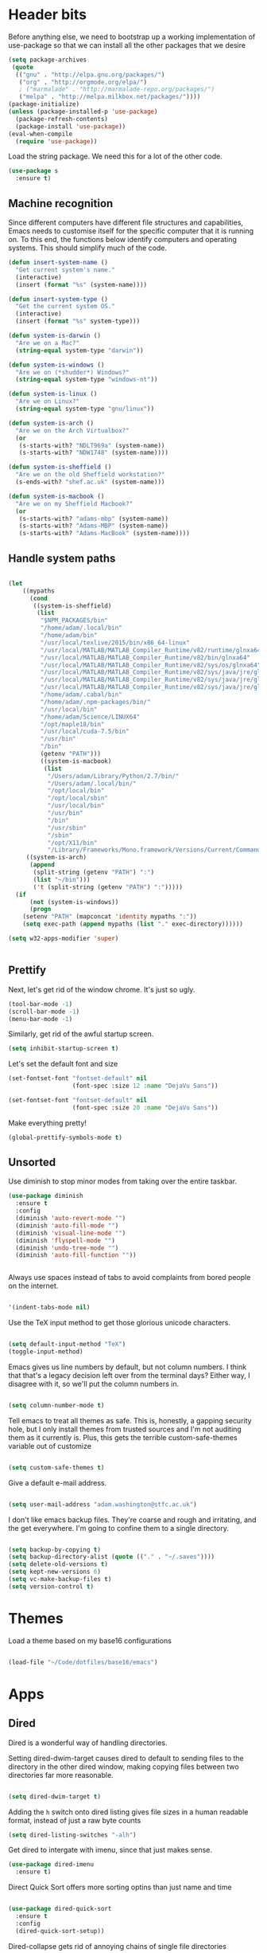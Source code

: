 * Header bits

Before anything else, we need to bootstrap up a working implementation
of use-package so that we can install all the other packages that we
desire

#+BEGIN_SRC emacs-lisp :tangle yes
(setq package-archives
 (quote
  (("gnu" . "http://elpa.gnu.org/packages/")
   ("org" . "http://orgmode.org/elpa/")
   ; ("marmalade" . "http://marmalade-repo.org/packages/")
   ("melpa" . "http://melpa.milkbox.net/packages/"))))
(package-initialize)
(unless (package-installed-p 'use-package)
  (package-refresh-contents)
  (package-install 'use-package))
(eval-when-compile
  (require 'use-package))

#+END_SRC

Load the string package.  We need this for a lot of the other code.

#+BEGIN_SRC emacs-lisp :tangle yes
(use-package s
  :ensure t)

#+END_SRC
** Machine recognition

Since different computers have different file structures and
capabilities, Emacs needs to customise itself for the specific
computer that it is running on.  To this end, the functions below
identify computers and operating systems.  This should simplify much
of the code.

#+BEGIN_SRC emacs-lisp :tangle yes
(defun insert-system-name ()
  "Get current system's name."
  (interactive)
  (insert (format "%s" (system-name))))

(defun insert-system-type ()
  "Get the current system OS."
  (interactive)
  (insert (format "%s" system-type)))

(defun system-is-darwin ()
  "Are we on a Mac?"
  (string-equal system-type "darwin"))

(defun system-is-windows ()
  "Are we on (*shudder*) Windows?"
  (string-equal system-type "windows-nt"))

(defun system-is-linux ()
  "Are we on Linux?"
  (string-equal system-type "gnu/linux"))

(defun system-is-arch ()
  "Are we on the Arch Virtualbox?"
  (or
   (s-starts-with? "NDLT969a" (system-name))
   (s-starts-with? "NDW1748" (system-name))))

(defun system-is-sheffield ()
  "Are we on the old Sheffield workstation?"
  (s-ends-with? "shef.ac.uk" (system-name)))

(defun system-is-macbook ()
  "Are we on my Sheffield Macbook?"
  (or
   (s-starts-with? "adams-mbp" (system-name))
   (s-starts-with? "Adams-MBP" (system-name))
   (s-starts-with? "Adams-MacBook" (system-name))))
#+END_SRC

** Handle system paths

#+BEGIN_SRC emacs-lisp :tangle yes

(let
    ((mypaths
      (cond
       ((system-is-sheffield)
        (list
         "$NPM_PACKAGES/bin"
         "/home/adam/.local/bin"
         "/home/adam/bin"
         "/usr/local/texlive/2015/bin/x86_64-linux"
         "/usr/local/MATLAB/MATLAB_Compiler_Runtime/v82/runtime/glnxa64"
         "/usr/local/MATLAB/MATLAB_Compiler_Runtime/v82/bin/glnxa64"
         "/usr/local/MATLAB/MATLAB_Compiler_Runtime/v82/sys/os/glnxa64"
         "/usr/local/MATLAB/MATLAB_Compiler_Runtime/v82/sys/java/jre/glnxa64/jre/lib/amd64/native_threads"
         "/usr/local/MATLAB/MATLAB_Compiler_Runtime/v82/sys/java/jre/glnxa64/jre/lib/amd64/server"
         "/usr/local/MATLAB/MATLAB_Compiler_Runtime/v82/sys/java/jre/glnxa64/jre/lib/amd64"
         "/home/adam/.cabal/bin"
         "/home/adam/.npm-packages/bin/"
         "/usr/local/bin"
         "/home/adam/Science/LINUX64"
         "/opt/maple18/bin"
         "/usr/local/cuda-7.5/bin"
         "/usr/bin"
         "/bin"
         (getenv "PATH")))
         ((system-is-macbook)
          (list
           "/Users/adam/Library/Python/2.7/bin/"
           "/Users/adam/.local/bin/"
           "/opt/local/bin"
           "/opt/local/sbin"
           "/usr/local/bin"
           "/usr/bin"
           "/bin"
           "/usr/sbin"
           "/sbin"
           "/opt/X11/bin"
           "/Library/Frameworks/Mono.framework/Versions/Current/Commands"))
	 ((system-is-arch)
	  (append
	   (split-string (getenv "PATH") ":")
	   (list "~/bin")))
       ('t (split-string (getenv "PATH") ":")))))
  (if
      (not (system-is-windows))
      (progn
	(setenv "PATH" (mapconcat 'identity mypaths ":"))
	(setq exec-path (append mypaths (list "." exec-directory))))))

(setq w32-apps-modifier 'super)


#+END_SRC

** Prettify

Next, let's get rid of the window chrome.  It's just so ugly.

#+BEGIN_SRC emacs-lisp :tangle yes
(tool-bar-mode -1)
(scroll-bar-mode -1)
(menu-bar-mode -1)

#+END_SRC

Similarly, get rid of the awful startup screen.

#+BEGIN_SRC emacs-lisp :tangle yes
(setq inhibit-startup-screen t)

#+END_SRC

Let's set the default font and size

#+BEGIN_SRC emacs-lisp :tangle yes
(set-fontset-font "fontset-default" nil
                  (font-spec :size 12 :name "DejaVu Sans"))

(set-fontset-font "fontset-default" nil
                  (font-spec :size 20 :name "DejaVu Sans"))

#+END_SRC

Make everything pretty!

#+BEGIN_SRC emacs-lisp :tangle yes
(global-prettify-symbols-mode t)

#+END_SRC

** Unsorted

Use diminish to stop minor modes from taking over the entire taskbar.

#+BEGIN_SRC emacs-lisp :tangle yes
(use-package diminish
  :ensure t
  :config
  (diminish 'auto-revert-mode "")
  (diminish 'auto-fill-mode "")
  (diminish 'visual-line-mode "")
  (diminish 'flyspell-mode "")
  (diminish 'undo-tree-mode "")
  (diminish 'auto-fill-function ""))


#+END_SRC

Always use spaces instead of tabs to avoid complaints from bored
people on the internet.

#+BEGIN_SRC emacs-lisp :tangle yes

 '(indent-tabs-mode nil)

#+END_SRC

Use the TeX input method to get those glorious unicode characters.

#+BEGIN_SRC emacs-lisp :tangle yes

(setq default-input-method "TeX")
(toggle-input-method)

#+END_SRC

Emacs gives us line numbers by default, but not column numbers.  I
think that that's a legacy decision left over from the terminal days?
Either way, I disagree with it, so we'll put the column numbers in.

#+BEGIN_SRC emacs-lisp :tangle yes

(setq column-number-mode t)

#+END_SRC

Tell emacs to treat all themes as safe.  This is, honestly, a gapping
security hole, but I only install themes from trusted sources and I'm
not auditing them as it currently is.  Plus, this gets the terrible
custom-safe-themes variable out of customize

#+BEGIN_SRC emacs-lisp :tangle yes

(setq custom-safe-themes t)

#+END_SRC

Give a default e-mail address.

#+BEGIN_SRC emacs-lisp :tangle yes

(setq user-mail-address "adam.washington@stfc.ac.uk")

#+END_SRC

I don't like emacs backup files.  They're coarse and rough and
irritating, and the get everywhere.  I'm going to confine them to a
single directory.

#+BEGIN_SRC emacs-lisp :tangle yes

(setq backup-by-copying t)
(setq backup-directory-alist (quote (("." . "~/.saves"))))
(setq delete-old-versions t)
(setq kept-new-versions 6)
(setq vc-make-backup-files t)
(setq version-control t)

#+END_SRC


* Themes

   Load a theme based on my base16 configurations

#+BEGIN_SRC emacs-lisp :tangle yes

(load-file "~/Code/dotfiles/base16/emacs")

#+END_SRC
* Apps
** Dired

Dired is a wonderful way of handling directories.

Setting dired-dwim-target causes dired to default to sending files to
the directory in the other dired window, making copying files between
two directories far more reasonable.
#+BEGIN_SRC emacs-lisp :tangle yes

(setq dired-dwim-target t)

#+END_SRC

Adding the =h= switch onto dired listing gives file sizes in a human
readable format, instead of just a raw byte counts

#+BEGIN_SRC emacs-lisp :tangle yes
(setq dired-listing-switches "-alh")

#+END_SRC

Get dired to intergate with imenu, since that just makes sense.

#+BEGIN_SRC emacs-lisp :tangle yes
(use-package dired-imenu
  :ensure t)

#+END_SRC

Direct Quick Sort offers more sorting optins than just name and time

#+BEGIN_SRC emacs-lisp :tangle yes

(use-package dired-quick-sort
  :ensure t
  :config
  (dired-quick-sort-setup))
#+END_SRC

Dired-collapse gets rid of annoying chains of single file directories

#+BEGIN_SRC emacs-lisp :tangle yes

(use-package dired-collapse
  :ensure t)

#+END_SRC


Dired imenu makes dired navigation so much more consistent with the
rest of evil.

#+BEGIN_SRC emacs-lisp :tangle yes
(use-package dired-imenu
:ensure t)

#+END_SRC

** Images

Load images as images, instead of as bye arrays

#+BEGIN_SRC emacs-lisp :tangle yes

(setq auto-image-file-mode t)

#+END_SRC

Always revert images files without asking.

#+BEGIN_SRC emacs-lisp :tangle yes

(setq revert-without-query '(".png"))

#+END_SRC
** magit

 #+BEGIN_SRC emacs-lisp :tangle yes
(use-package magit
  :ensure t
  :init
  (if
      (system-is-macbook)
      (setq magit-git-executable "/usr/bin/git"))
  :config
  (setq diff-switches "-u")
  (setq magit-commit-arguments (quote ("--gpg-sign=0D2B93AB0C87BAF1")))
  (setq magit-bury-buffer-function 'magit-mode-quit-window))
 #+END_SRC
** magithub

   This package let's me interface with github through magit.
   Anything to stay out of the browser.

#+BEGIN_SRC emacs-lisp :tangle no
(use-package magithub
  :ensure t
  :after magit
  :config (magithub-feature-autoinject t))
#+END_SRC

** ledger-mode

 #+BEGIN_SRC emacs-lisp :tangle yes
(use-package ledger-mode
  :ensure t)
 #+END_SRC


** pass

 #+BEGIN_SRC emacs-lisp :tangle yes
(use-package pass
  :ensure t)
 #+END_SRC


* Code


** Universal

Which-function mode helps me when I'm stuck in some giant routine and
lose track of where I am in the program.  There's the function, right
there on the modeline.

#+BEGIN_SRC emacs-lisp :tangle yes
(which-function-mode 't)
(set-face-foreground 'which-func (face-foreground font-lock-variable-name-face))

#+END_SRC
** C♯

Set the C♯ compiler for linux

#+BEGIN_SRC emacs-lisp :tangle yes

(setq csharp-make-tool "mcs")

#+END_SRC
** emacs-lisp

Let's try and make elisp symbols pretty!

#+BEGIN_SRC emacs-lisp :tangle yes
(add-hook 'emacs-lisp-mode-hook
          (lambda ()
            (push '("<=" . ?≤) prettify-symbols-alist)
            (push '("**2" . ?²) prettify-symbols-alist)))


#+END_SRC
** haskell-mode

 #+BEGIN_SRC emacs-lisp :tangle yes
(use-package haskell-mode
  :ensure t
  :config
  (setq haskell-tags-on-save t)

  ;; (autoload 'ghc-init "ghc" nil t)
  ;; (autoload 'ghc-debug "ghc" nil t)
  ;; (add-hook 'haskell-mode-hook (lambda () (ghc-init)))
  (add-hook 'haskell-mode-hook 'flycheck-mode)
  ;; (add-hook 'haskell-mode-hook 'interactive-haskell-mode)
  (add-hook
   'haskell-mode-hook
   (lambda ()
     (push '("\\" . ?λ) prettify-symbols-alist)
     (push '(">>=" . ?↣) prettify-symbols-alist)
     (push '("->" . ?→) prettify-symbols-alist)
     (push '("<-" . ?←) prettify-symbols-alist)
     (push '("=>" . ?⇒) prettify-symbols-alist)
     (push '("not" . ?¬) prettify-symbols-alist)
     (push '("==" . ?≟) prettify-symbols-alist)
     (push '("/=" . ?≠) prettify-symbols-alist)
     (push '("<=" . ?≤) prettify-symbols-alist)
     (push '(">=" . ?≥) prettify-symbols-alist)
     (push '("=" . ?≡) prettify-symbols-alist)
     (push '("pi" . ?π) prettify-symbols-alist)
     (push '(">>" . ?≫) prettify-symbols-alist)
     (push '("<<" . ?≪) prettify-symbols-alist)
     (push '("++" . ?⧺) prettify-symbols-alist)
     (push '("*" . ?⋅) prettify-symbols-alist)
     (push '(" . " . ?∘) prettify-symbols-alist)
     (push '("<*>" . ?⊛) prettify-symbols-alist)
     (push '("<+>" . ?⊕) prettify-symbols-alist)
     (push '("::" . ?⁝) prettify-symbols-alist))))
 #+END_SRC


 I've added command line completion for cabal and stack, since I'm too
 lazy to type out my executable names on my own.

#+BEGIN_SRC emacs-lisp :tangle yes
(defconst pcmpl-cabal-commands
  '("update" "install" "help" "info" "list" "fetch" "user" "get" "init" "configure" "build"
  "clean" "run" "repl" "test" "bench" "check" "sdist" "upload" "report" "freeze" "gen"
  "haddock" "hscolour" "copy" "register" "sandbox" "exec" "repl"))

(defun pcmpl-cabal-get-execs ()
  (with-temp-buffer
    (message "Loading")
    (insert (shell-command-to-string "cat *.cabal"))
    (goto-char (point-min))
    (let ((ref-list))
      (while (re-search-forward "^executable +\\(.+\\) *$" nil t)
        (message "Insert")
        (add-to-list 'ref-list (match-string 1)))
      ref-list)))

(defun pcomplete/cabal ()
  "Completion for `cabal'"
  (pcomplete-here* pcmpl-cabal-commands)

  (cond
   ((pcomplete-match (regexp-opt '("run")) 1)
    (pcomplete-here* (pcmpl-cabal-get-execs)))))

(defconst pcmpl-stack-commands
  '( "build" "install" "uninstall" "test" "bench" "haddock" "new" "templates" "init" "solver"
  "setup" "path" "unpack" "update" "upgrade" "upload" "sdist" "dot" "exec" "ghc" "ghci"
  "repl" "runghc" "runhaskell" "eval" "clean" "list" "query" "ide" "docker" "config" "image" "hpc")
  "List of Stack Commands")

(defun pcomplete/stack ()
  "Completion for `stack'"
  (pcomplete-here* pcmpl-stack-commands)

  (cond
   ((pcomplete-match (regexp-opt '("exec")) 1)
    (pcomplete-here* (pcmpl-cabal-get-execs)))))


#+END_SRC
*** intero

  #+BEGIN_SRC emacs-lisp :tangle yes
(use-package intero
  :ensure t
  ;:config
  ;(add-hook 'haskell-mode-hook 'intero-mode))
  )
  #+END_SRC

** flymake-jshint

 #+BEGIN_SRC emacs-lisp :tangle no
(use-package flymake-jshint
  :ensure t
  :config
  (flymake-jshint-load))
 #+END_SRC



** Python

Let's make our python prettier, too!

#+BEGIN_SRC emacs-lisp :tangle yes
(add-hook 'python-mode-hook
          (lambda ()
            (push '("<=" . ?≤) prettify-symbols-alist)
            (push '(">=" . ?≥) prettify-symbols-alist)
            (push '("!=" . ?≠) prettify-symbols-alist)
            (push '("np.pi" . ?π) prettify-symbols-alist)
            (push '("np.sum" . ?Σ) prettify-symbols-alist)
            (push '("np.sqrt" . ?√) prettify-symbols-alist)
            (push '("sqrt" . ?√) prettify-symbols-alist)
            (push '("sum" . ?Σ) prettify-symbols-alist)
            (push '("alpha" . ?α) prettify-symbols-alist)
            (push '("sigma" . ?σ) prettify-symbols-alist)
            (push '("lambda" . ?λ) prettify-symbols-alist)
            (push '("**2" . ?²) prettify-symbols-alist)))
#+END_SRC

Add support to python mode for finding errors

Add mypy for doing type checking

#+BEGIN_SRC emacs-lisp :tangle yes
(use-package flycheck-mypy
  :ensure t)

#+END_SRC

** rainbow-delimiters

#+BEGIN_SRC emacs-lisp :tangle yes
(use-package rainbow-delimiters
             :ensure t
             :config
             (add-hook 'prog-mode-hook 'rainbow-delimiters-mode))
 #+END_SRC
** Systemd

I need to be able to edit systemd service files.

#+BEGIN_SRC emacs-lisp :tangle yes
(use-package systemd
  :ensure t)

#+END_SRC




** nix

Add nix-mode for editting nix files

#+BEGIN_SRC emacs-lisp :tangle yes

(use-package nix-mode
  :ensure t)

#+END_SRC
* Communication Tools

  We need spell checking in generic Mail mode.

#+BEGIN_SRC emacs-lisp :tangle yes
(add-hook 'mail-mode-hook 'flyspell-mode)

#+END_SRC

Also, there are some generic message mode settings that I need to
review again so that I can remember exactly how they work.  FIXME

#+BEGIN_SRC emacs-lisp :tangle yes


(setq message-send-mail-function 'message-send-mail-with-sendmail)
(setq message-sendmail-envelope-from 'header)
(setq message-sendmail-extra-arguments '("--read-envelope-from"))
(setq message-sendmail-f-is-evil t)

#+END_SRC

** eww 

 We will use =eww= as our default browser, with the option to escape
 to firefox if things get bad.

#+BEGIN_SRC emacs-lisp :tangle yes
(setq browse-url-browser-function 'eww-browse-url)
#+END_SRC

I customise the eww bindings to make them more [[evil][VimFx]]

** jabber

 #+BEGIN_SRC emacs-lisp :tangle yes
(use-package jabber
  :ensure t
  :defer t
  :config
  (progn
   (let
    ((passwd (funcall (plist-get (car (auth-source-search :max 1 :host "talk.google.com")) :secret))))
    (setq
     jabber-account-list
     `(("rprospero@gmail.com"
        (:port . 5223)
        (:password . ,passwd)
        (:network-server . "talk.google.com")
        (:connection-type . ssl)))))
   (defun x-urgency-hint (frame arg &optional source)
     (let* ((wm-hints (append (x-window-property
                               "WM_HINTS" frame "WM_HINTS" source nil t) nil))
            (flags (car wm-hints)))
       (setcar wm-hints
               (if arg
                   (logior flags #x100)
                 (logand flags (lognot #x100))))
       (x-change-window-property "WM_HINTS" wm-hints frame "WM_HINTS" 32 t)))
   (defun jabber-notify-taffy ()
     (if (equal "0" jabber-activity-count-string) t
       (progn
         ;; (notifications-notify
         ;;  :title jabber-activity-make-string
         ;;  :body jabber-activity-count-string)
         (x-urgency-hint (selected-frame) t))))
   (setq jabber-chat-buffer-show-avatar nil)
   (setq jabber-vcard-avatars-retrieve nil)
   (add-hook 'jabber-chat-mode-hook 'flyspell-mode)
   (add-hook 'jabber-activity-update-hook 'jabber-notify-taffy)))


 #+END_SRC


** twittering-mode

 #+BEGIN_SRC emacs-lisp :tangle yes
(use-package twittering-mode
             :bind (("C-c t" . twit))
	     :ensure t
             :config
	     (add-hook 'twittering-edit-mode-hook 'company-mode)
             (setq twittering-use-master-password t)
             (setq twittering-timer-interval 30))
 #+END_SRC


** sx

 #+BEGIN_SRC emacs-lisp :tangle yes
(use-package sx
  :ensure t)
 #+END_SRC



** gnus

 #+BEGIN_SRC emacs-lisp :tangle yes
(use-package gnus
  :config
  (progn
    (setq gnus-select-method '(nntp "news.gwene.org"))
    (setq
     gnus-secondary-select-methods
     (quote
      ((nnmaildir "Professional"
                  (directory "~/Maildir/Professional"))
       (nnmaildir "Work"
                  (directory "~/Maildir/Work"))
       (nnmaildir "Personal"
                  (directory "~/Maildir/Personal")))))

    (setq
     send-mail-function
     (quote smtpmail-send-it))
    (setq
     sendmail-program
     "msmtp")
    (setq
     message-send-mail-function
     (quote message-send-mail-with-sendmail))
    (setq
     message-sendmail-envelope-from
     (quote header))
    (setq
     message-sendmail-extra-arguments
     (quote ("--read-envelope-from")))
    (setq
     message-sendmail-f-is-evil
     t)

    (defun gnus-keys ()
      (local-set-key ["S-delete"] 'gnus-summary-delete-article))

    (add-hook 'gnus-summary-mode-hook 'gnus-keys)))
 #+END_SRC


** notmuch

notmuch is a wonderful little utility for managing my mail

#+BEGIN_SRC emacs-lisp :tangle yes

(use-package notmuch
  :ensure t
  :config
  (setq notmuch-archive-tags (quote ("-inbox" "-unread")))
  (set-face-attribute 'notmuch-search-unread-face nil
	:foreground "#859900")
  (setq notmuch-fcc-dirs
   (quote
    (("rprospero@gmail.com" . "Personal/[Gmail].Sent Mail")
     ("adam.washington@stfc.ac.uk" . "Work/Sent -inbox -unread +sent"))))
  (setq notmuch-hello-thousands-separator ",")
  (setq notmuch-saved-searches
        (quote
         ((:name "inbox" :query "tag:inbox" :key "i")
          (:name "unread" :query "tag:unread" :key "u")
          (:name "flagged" :query "tag:flagged" :key "f")
          (:name "sent" :query "tag:sent" :key "t")
          (:name "drafts" :query "tag:draft" :key "d")
          (:name "all mail" :query "*" :key "a")
          (:name "Today's mail" :query "date:0d..")
          (:name "promotional" :query "to:promotional tag:inbox")
          (:name "SasView" :query "Sas from:notifications@github.com")))))

#+END_SRC
** elfeed

 #+BEGIN_SRC emacs-lisp :tangle yes
(use-package elfeed
  :bind (("C-c c" . org-capture))
  :ensure t
  :config
  (setq
   elfeed-feeds
   '(("http://www.xkcd.org/atom.xml" comic)
     ("http://phdcomics.com/gradfeed.php" comic)
     ("http://www.merriam-webster.com/wotd/feed/rss2" education)
     ("http://sachachua.com/blog/feed/" sw emacs)
     ("https://planet.haskell.org/rss20.xml" sw haskell)
     ("https://wordsmith.org/awad/rss1.xml" education)
     ("http://emacsninja.com/feed.atom" sw emacs)
     ("http://emacshorrors.com/feed.atom" sw emacs)
     ("https://blogs.msdn.microsoft.com/oldnewthing/feed" sw tech)
     ("http://endlessparentheses.com/atom.xml" sw emacs)
     ("http://pragmaticemacs.com/feed/" sw emacs)
     ("https://www.reddit.com/r/emacs/.rss" sw emacs)
     ("https://www.reddit.com/r/haskell/.rss" sw haskell)
     ("https://www.reddit.com/r/julia/.rss" sw julia)
     ("https://hnrss.org/newest?points=300" sw tech)
     ("https://yager.io/feed/" sw haskell)
     "http://us10.campaign-archive1.com/feed?u=49a6a2e17b12be2c5c4dcb232&id=ffbbbbd930")))

 #+END_SRC

 #+RESULTS:
 : t

** Slack

#+BEGIN_SRC emacs-lisp :tangle yes
(use-package slack
  :commands (slack-start)
  :init
  (setq slack-buffer-emojify t) ;; if you want to enable emoji, default nil
  (setq slack-prefer-current-team t)
  :config

  (slack-register-team
   :name "SasView"
   :client-id "165525662918.164903213860"
   :client-secret (funcall (plist-get (car (auth-source-search :max 1 :host "sasview.slack.com")) :secret))
   :token (funcall (plist-get (car (auth-source-search :max 1 :host "token.sasview.slack.com")) :secret))
   :subscribed-channels '(general random build github trac jenkins))

  (evil-define-key 'normal slack-info-mode-map
    ",u" 'slack-room-update-messages)
  (evil-define-key 'normal slack-mode-map
    ",c" 'slack-buffer-kill
    ",ra" 'slack-message-add-reaction
    ",rr" 'slack-message-remove-reaction
    ",rs" 'slack-message-show-reaction-users
    ",pl" 'slack-room-pins-list
    ",pa" 'slack-message-pins-add
    ",pr" 'slack-message-pins-remove
    ",mm" 'slack-message-write-another-buffer
    ",me" 'slack-message-edit
    ",md" 'slack-message-delete
    ",u" 'slack-room-update-messages
    ",2" 'slack-message-embed-mention
    ",3" 'slack-message-embed-channel
    "\C-n" 'slack-buffer-goto-next-message
    "\C-p" 'slack-buffer-goto-prev-message)
   (evil-define-key 'normal slack-edit-message-mode-map
    ",k" 'slack-message-cancel-edit
    ",s" 'slack-message-send-from-buffer
    ",2" 'slack-message-embed-mention
    ",3" 'slack-message-embed-channel))

#+END_SRC

** Tramp

#+BEGIN_SRC emacs-lisp :tangle yes
(setq my-tramp-ssh-completions
      '((tramp-parse-sconfig "~/.ssh/config")
	(tramp-parse-sknownhosts "~/.ssh/known_hosts")))

(mapc
 (lambda (method)
   (tramp-set-completion-function method my-tramp-ssh-completions))
 '("fcp" "rsync" "scp" "scpc" "scpx" "sftp" "ssh" "sshx"))

#+END_SRC

** EUDC

EUDC is the LDAP client for emacs.  It should allow me to query the
directory of STFC.

#+BEGIN_SRC emacs-lisp :tangle yes
(add-hook
 'eudc-mode-hook
 (lambda ()
   (progn
     (setq eudc-server-hotlist
	   (quote (("127.0.0.1:1389" . ldap))))
     (setq ldap-host-parameters-alist
	   `(("127.0.0.1:1389"
	      base "ou=people"
	      binddn "CLRC\\auv61894"
	      passwd ,(funcall (plist-get (car (auth-source-search :max 1 :host "127.0.0.1" :port 1389)) :secret))
	      auth simple))))))

#+END_SRC


** excorporate

Excorporate pulls calendar data from an exchange server.  I've then
written *way* too much code to allow this to interface with the
org-mode agenda, allowing me to insert my outlook agenda directly into org.

#+BEGIN_SRC emacs-lisp :tangle yes

(use-package excorporate
  :ensure t
  :config
  (setq excorporate-configuration "adam.washington@stfc.ac.uk"))

#+END_SRC

*** excorporate org

This is my little code to put my Exchange calendar into my
org-agenda.  It's probably horribly broken.  Additionally, it depends
on [[https://github.com/skeeto/elisp-latch][latch.el]], which isn't available as a package and had to be
installed manually.

At some point, I need to turn this into a proper package.

#+BEGIN_SRC elisp :tangle yes
(add-to-list 'load-path "/home/adam/.emacs.d/scripts")

(require 'latch)

(defun excorporate-first-meeting (&optional mark)
  (if exco--connections
      (let
	  ((meeting (car-safe (adam-get-meetings date))))
	(if meeting
	    (format
	     "%s %s"

	     (if (plist-get meeting 'all-day)
		""
	       (adam-relative-date-format
		(plist-get meeting 'start)
		(plist-get meeting 'stop)
		date))
	     (plist-get meeting 'subject))))))

(defun excorporate-second-meeting (&optional mark)
  (if exco--connections
      (let
	  ((meeting (car-safe (cdr-safe (adam-get-meetings date)))))
	(if meeting
	    (format
	     "%s %s"

	     (if (plist-get meeting 'all-day)
		""
	       (adam-relative-date-format
		(plist-get meeting 'start)
		(plist-get meeting 'stop)
		date))
	     (plist-get meeting 'subject))))))

(defun adam-relative-date-format (begin end local)
     (pcase-let
	 ((`(,month ,day ,year) local)
       	  (`(,es ,em ,eh ,eD ,eM ,eY) begin)
       	  (`(,bs ,bm ,bh ,bD ,bM ,bY) end))
       (cond
	((and (= day eD) (= month eM) (= year eY)
	      (= day bD) (= month bM) (= year bY))
	 (format "%2d:%02d--%2d:%02d" bh bm eh em))
	((and (= day eD) (= month eM) (= year eY))
	 (format "%2d:%02d" eh em))
	((and (= day bD) (= month bM) (= year bY))
	 (format "%2d:%02d" bh bm))
       	 "")))

(defun adam-parse-calendar-item (item)
  (setq result '(all-day ()))
  (dolist (key item result)
    (if (listp key)
	(cond
	 ((eq 'Subject (car key))
	  (setq result
		(plist-put result 'subject (cdr key))))
	 ((eq 'End (car key))
	  (setq result
		(plist-put result 'stop
			   (decode-time (date-to-time (cdr key))))))
	 ((eq 'IsAllDayEvent (car key))
	  (setq result
		(plist-put result 'all-day (cdr key))))
	 ((eq 'Start (car key))
	  (setq result
		(plist-put result 'start
			   (decode-time (date-to-time (cdr key))))))))))

(defun adam-get-meetings (date)
  (lexical-let
      ((promise (make-promise))
       (month (car date))
       (day (cadr date))
       (year (caddr date)))
    (exco-get-meetings-for-day
     "adam.washington@stfc.ac.uk"
     month day year
     (lambda (ident resp) (deliver promise resp)))
     (-filter
      (lambda (x)
	(pcase-let
	    ((`(,second ,minute ,hour ,date)
	      (plist-get x 'stop)))
	  (not
	   (and (eq date day) (eq hour 0) (eq minute 0)))))
      (mapcar #'adam-parse-calendar-item
	      (cdar (last (car (last (cdr (cadaar (retrieve promise)))))))))))

#+END_SRC

* org

#+BEGIN_SRC emacs-lisp :tangle yes
(use-package org
  :bind (("C-c l" . org-store-link)
         ("C-c a" . org-agenda)
         ("C-c b" . org-iswitchb))
  :config
  (setq org-agenda-files
	(quote
	 ("~/org/sync.org"
	  "~/org/appointments.org"
	  "~/org/personal-notes.org")))
  (setq calendar-latitude 53.3836)
  (setq calendar-longitude 1.4669)

  (setq org-agenda-window-setup 'current-window)
  (setq org-agenda-start-on-weekday nil)
  (setq org-return-follows-link t)
  (add-hook 'org-mode-hook
	    (lambda ()
	      (variable-pitch-mode t)
	      (set-face-attribute 'org-table nil :inherit 'fixed-pitch)
	      (set-face-attribute 'org-block-begin-line nil :inherit 'fixed-pitch)
	      (set-face-attribute 'org-block-end-line nil :inherit 'fixed-pitch)
	      (set-face-attribute 'org-verbatim nil :inherit 'fixed-pitch)))

  (defun adam-org-sunrise ()
    (concat
     (nth 1 (split-string (diary-sunrise-sunset)))
     " Sunrise for "
     (string-remove-prefix "(" (nth 9 (split-string (diary-sunrise-sunset))))))
  (defun adam-org-sunset ()
    (concat
     (nth 4 (split-string (diary-sunrise-sunset)))
     " Sunset"))

  (setq org-imenu-depth 4)
  (setq org-agenda-start-on-weekday nil)
  (customize-set-variable 'org-babel-load-languages (quote ((emacs-lisp . t) (python . t))))
  (setq org-confirm-babel-evaluate nil)
  (setq org-src-fontify-natively t)
  (setq org-agenda-include-diary nil)
  (setq org-src-preserve-indentation t)
  (setq org-table-convert-region-max-lines 99999)
  (setq org-agenda-day-face-function (quote jd:org-agenda-day-face-holidays-function))
  (setq org-file-apps
	(quote
	 ((auto-mode . emacs)
	  ("\\.mm\\'" . default)
	  ("\\.x?html?\\'" . default)
	  ("\\.pdf\\'" . system))))

  (setq org-capture-templates
	(quote
	 (("m" "Unsorted Mail Tasks" entry
	   (file+headline "~/org/appointments.org" "Unsorted Mail")
	   "** TODO%?\n    SCHEDULED:%T\n\n    %a")
	  ("v" "Vocab" entry
	   (file+headline "~/org/appointments.org" "Vocab")
	   "** TODO %a\n    SCHEDULED:%T%?\n\n    %a"))))


  (setq org-latex-listings (quote minted))
  (setq org-latex-packages-alist (quote (("" "minted" nil))))
  (setq org-latex-pdf-process
	(quote
	 ("pdflatex -shell-escape -interaction nonstopmode -output-directory %o %f" "pdflatex -shell-escape -interaction nonstopmode -output-directory %o %f" "pdflatex -shell-escape -interaction nonstopmode -output-directory %o %f")))

  (setq
   holiday-other-holidays
   (quote
    (
     (holiday-float 5 1 -1 "Spring Bank Holiday")
     (holiday-float 5 1 1 "May Day Bank Holiday")
     (holiday-float 8 1 -1 "Late Summer Bank Holiday")
     )))

  (defface org-agenda-date-beam
    `((t  :foreground ,(face-attribute 'font-lock-keyword-face :foreground)
	  :inherit org-agenda-date))
    "Face used for agenda entries on days when the ISIS beam is on"
    :group 'org-faces)

  (defface org-agenda-date-beam-weekend
    `((t  :foreground ,(face-attribute 'font-lock-keyword-face :foreground)
	  :inherit org-agenda-date-weekend))
    "Face used for agenda entries on days when the ISIS beam is on"
    :group 'org-faces)

  (defun my-org-agenda-day-face-holidays-function (date)
    "Compute DATE face for holidays."
    (unless (org-agenda-todayp date)
      (letrec
	  ((day-of-week (calendar-day-of-week date))
	   (weekend (or (= day-of-week 0)
			(= day-of-week 6)))
	   (files (org-agenda-files nil 'ifmode))
	   (entries (-flatten
		     (-map
		      (lambda (file) (org-agenda-get-day-entries file date))
		      files)))
	   (categories (-flatten (-map (lambda (entry)
					 (with-temp-buffer
					   (insert entry)
					   (org-get-category (point-min))))
				       entries))))
	(cond
	 ((and (-contains? categories "BeamOn")
	       (or weekend
		   (-contains? categories "Holidays")
		   (-contains? categories "Vacation")))
	  'org-agenda-date-beam-weekend)
	 ((-contains? categories "BeamOn")
	  'org-agenda-date-beam)
	 ((or weekend
	      (-contains? categories "Holidays")
	     (-contains? categories "Vacation"))
	  'org-agenda-date-weekend)
	 (t 'org-agenda-date)))))

  (setq
   org-agenda-day-face-function
   (function
    my-org-agenda-day-face-holidays-function))
					; (require 'org-notify)
  (setq org-agenda-custom-commands
	'(("c" . "My Custom Agendas")
	  ("cu" "Unscheduled TODO"
	   ((todo ""
		  ((org-agenda-overriding-header "\nUnscheduled TODO")
		   (org-agenda-skip-function '(org-agenda-skip-entry-if 'timestamp)))))
	   nil
	   nil)))


  (require 'org-agenda)
  (bind-key "RET" 'org-agenda-goto org-agenda-mode-map)
  (bind-key [tab] 'org-agenda-switch-to org-agenda-mode-map)
  (add-hook 'org-mode-hook 'auto-fill-mode)
  (add-hook 'org-mode-hook 'flyspell-mode))
#+END_SRC

Display appointment reminders in X when available.  I stole this code
from somewhere and should give proper credit.

#+BEGIN_SRC emacs-lisp :tangle yes

(defun kdialog-popup (title msg)
  "Show a popup if we're on X, or echo it otherwise; TITLE is the title
of the message, MSG is the context.

Code stolen from: http://emacs-fu.blogspot.co.uk/2009/11/showing-pop-ups.html
"

  (interactive)
  (if
      (eq window-system 'x)
      (shell-command
       (concat "kdialog --title \"" title
               "\" --passivepopup \""  msg
               "\""))
    (message (concat title ": " msg))))

(defun kdialog-appt-display (min-to-appt new-time msg)
  (kdialog-popup (format "Appointment in %s minute(s)" min-to-appt) msg))
(setq appt-disp-window-function (function kdialog-appt-display))

#+END_SRC

We need the org-contrib package for some lesser known libraries

#+BEGIN_SRC emacs-lisp :tangle yes
(use-package org-plus-contrib
  :ensure t)


#+END_SRC

** Calculate Local Contacting

The code below calculates uses the org-calendar to calculate the
expected local contacting payment.

#+BEGIN_SRC emacs-lisp :tangle yes

(defun get-timestamps (tags)
  (-map
   (lambda (x) (cdr (assoc "TIMESTAMP" x)))
   (-filter (lambda (x) (assoc "TIMESTAMP" x))
	    (org-map-entries
	     (lambda ()
	       (org-entry-properties))
	     tags
	     'agenda))))

(defun timestamp-to-dates (stamp)
  (-map
   #'calendar-gregorian-from-absolute
   (apply
    #'number-sequence
    (-map
     #'org-time-string-to-absolute
     (split-string
      stamp
      "--")))))

(defun local-contacting (dates)
  (apply
   '+
   (-map
    (lambda (x)
      (pcase x
	(`(,month ,day, year)
	 (pcase (org-day-of-week day month year)
	   (6 40.40)
	   (0 40.40)
	   (_ 20.20)
	   ))))
   dates)))

(defun calculate-local-contacting ()
  "Calculate expected local contacting fees."
  (interactive)
  (print
   (apply
    '+
    (-map
     (lambda (x)
       (local-contacting
	(timestamp-to-dates x)))
     (get-timestamps "+LocalContact+TODO=\"TODO\"")))))
#+END_SRC

** htmlize

 Org-mode uses the htmlize library to highlight the code in the
 exported documentation.  As long as I've installed the library, I
 should never need to think about it again.

 #+BEGIN_SRC emacs-lisp :tangle yes
(use-package htmlize
  :ensure t)

 #+END_SRC

** org-notmuch

We need to load the contrib package to get notmuch links into org

#+BEGIN_SRC emacs-lisp :tangle yes

(require 'org-notmuch)

#+END_SRC

** org-edna

This package allow much finer control over the triggers and blocking
in our org-mode files.  The manual can be found at
[[http://www.nongnu.org/org-edna-el/]]

#+BEGIN_SRC emacs-lisp :tangle yes

(use-package org-edna
  :ensure t
  :config
  (org-edna-load))

#+END_SRC

* Prose


** LaTeX

Include useful mode hooks when moving into latex mode

 #+BEGIN_SRC emacs-lisp :tangle yes
(add-hook 'LaTeX-mode-hook 'visual-line-mode)
(add-hook 'LaTeX-mode-hook 'auto-fill-mode)
(add-hook 'LaTeX-mode-hook 'flyspell-mode)
(add-hook 'LaTeX-mode-hook 'LaTeX-math-mode)
(setq TeX-PDF-mode t)
(setq TeX-view-program-list (quote (("Okular" "okular --unique %o#src:%n%b"))))
(setq TeX-view-program-selection
   (quote
    (((output-dvi style-pstricks)
      "dvips and gv")
     (output-dvi "Okular")
     (output-pdf "Evince")
     (output-html "xdg-open"))))
 #+END_SRC

 I like for each sentence in a LaTeX document to be its own line.
 That way, when I'm editing, only the relevant sections get marked in
 the version control, instead of the entire paragraph.  This code
 tries to alleviate the problem.  I'm not sure how well it work.

#+BEGIN_SRC emacs-lisp :tangle yes
(defadvice LaTeX-fill-region-as-paragraph (around LaTeX-sentence-filling)
  "Start each sentence on a new line."
  (let ((from (ad-get-arg 0))
        (to-marker (set-marker (make-marker) (ad-get-arg 1)))
        tmp-end)
    (while (< from (marker-position to-marker))
      (forward-sentence)
      ;; might have gone beyond to-marker --- use whichever is smaller:
      (ad-set-arg 1 (setq tmp-end (min (point) (marker-position to-marker))))
      ad-do-it
      (ad-set-arg 0 (setq from (point)))
      (unless (or
               (bolp)
               (looking-at "\\s *$"))
        (LaTeX-newline)))
    (set-marker to-marker nil)))

(ad-activate 'LaTeX-fill-region-as-paragraph)


#+END_SRC
** Text Mode

 #+BEGIN_SRC emacs-lisp :tangle yes
(add-hook 'text-mode-hook 'flyspell-mode)
(add-hook 'text-mode-hook 'visual-line-mode)


 #+END_SRC

 There didn't used to be a built in word count function.  I believe
 that there is now, so I may not need this any longer.

#+BEGIN_SRC emacs-lisp :tangle yes
(defun count-words (&optional begin end)
  "count words between BEGIN and END (region); if no region defined, count words in buffer"
  (interactive "r")
  (let ((b (if mark-active begin (point-min)))
      (e (if mark-active end (point-max))))
    (message "Word count: %s" (how-many "\\w+" b e))))



#+END_SRC
** langtool

 #+BEGIN_SRC emacs-lisp :tangle yes
(use-package langtool
  :ensure t
  :config
  (setq langtool-language-tool-jar "~/bin/LanguageTool-3.5/languagetool-commandline.jar"))
 #+END_SRC


** writegood-mode

 #+BEGIN_SRC emacs-lisp :tangle yes
(use-package writegood-mode
  :diminish writegood-mode
  :ensure t
  :config
  (add-hook 'text-mode-hook 'writegood-mode)
  (add-hook 'latex-mode-hook 'writegood-mode)
  (add-hook 'org-mode-hook 'writegood-mode))
 #+END_SRC

* Toys
** encourage-mode

 #+BEGIN_SRC emacs-lisp :tangle yes
(use-package encourage-mode
  :diminish encourage-mode
  :ensure t
  :init (encourage-mode))


 #+END_SRC

** selectric-mode

 #+BEGIN_SRC emacs-lisp :tangle yes
(use-package selectric-mode
  :ensure t)


 #+END_SRC


** Tidal 

#+BEGIN_SRC emacs-lisp :tangle yes
(if
    (file-exists-p "~/Code/tidal")
    (progn
      (add-to-list 'load-path "~/Code/tidal/" )
      (require 'tidal)))
#+END_SRC
** emojify

 #+BEGIN_SRC emacs-lisp :tangle yes
(use-package emojify
  :ensure t
  :init
  (setq emojify-display-style 'unicode) ; :-)
  (add-hook 'after-init-hook #'global-emojify-mode))


 #+END_SRC

* Utilities


** ace-window

 #+BEGIN_SRC emacs-lisp :tangle yes
(use-package ace-window
  :ensure t
  :bind
  (("M-z" . ace-window))
  :config
  (setq aw-keys '(?f ?j ?d ?k ?s ?l ?a ?g ?h ?r ?u ?e ?i ?w ?o ?n ?c ?m ?v )))
 #+END_SRC

** alert

A basic emacs customication system.  Slack uses this to handle system
messages and other parts of emacs could probably benefit from it.  I
really need to tweak the customisation.

#+BEGIN_SRC emacs-lisp :tangle yes
(use-package alert
  :commands (alert)
  :init
  (setq alert-default-style 'libnotify))
#+END_SRC


** all-the-icons

Use the all-the-icons package to get icon fonts.

 #+BEGIN_SRC emacs-lisp :tangle yes
(use-package all-the-icons
  :ensure t)
 #+END_SRC

Automatically display file icons in dired.

#+BEGIN_SRC emacs-lisp :tangle yes

(use-package all-the-icons-dired
  :ensure t
  :config
  (add-hook 'dired-mode-hook 'all-the-icons-dired-mode))

#+END_SRC

Display icons when switching buffers

#+BEGIN_SRC emacs-lisp :tangle yes
(use-package all-the-icons-ivy
  :ensure t
  :config
  (all-the-icons-ivy-setup))


#+END_SRC

** company

 #+BEGIN_SRC emacs-lisp :tangle yes
(use-package company
  :ensure t
  :config
  (add-hook 'prog-mode-hook 'company-mode)
  (setq company-dabbrev-code-modes
   (quote
    (prog-mode batch-file-mode csharp-mode css-mode erlang-mode haskell-mode
    jde-mode lua-mode python-mode purescript-mode)))
  :diminish company-mode)
#+END_SRC

*** company-emoji

This should allow me to more easily type emoji.  Because that's what my life has been missing.

#+BEGIN_SRC emacs-lisp :tangle yes
(use-package company-emoji
  :ensure t
  :config
  (add-to-list 'company-backends 'company-emoji))

#+END_SRC




*** company-math

Let's use company-math mode so that we don't have to keep using the TeX input method

#+BEGIN_SRC emacs-lisp :tangle yes
(use-package company-math
  :ensure t
  :config
  (add-to-list 'company-backends 'company-math-symbols-unicode))

#+END_SRC

😄


*** company-qml

#+BEGIN_SRC emacs-lisp :tangle yes
(use-package company-qml
  :ensure t
  :config
  (add-to-list 'company-backends 'company-qml))


#+END_SRC

** imenu-anywhere

This package allows me to do the imenu jump to any buffer with the
same major mode.  This should be a big boon when working on multi-file
projects (and not require greping my way around all of the time)

#+BEGIN_SRC emacs-lisp :tangle yes

(use-package imenu-anywhere
  :ensure t)

#+END_SRC

** evil

 #+BEGIN_SRC emacs-lisp :tangle yes
(use-package evil
  :ensure t
  :config
  (setq evil-escape-unordered-key-sequence t)
  (setq evil-insert-state-modes
	'(comint-mode erc-mode eshell-mode geiser-repl-mode gud-mode inferior-apl-mode inferior-caml-mode inferior-emacs-lisp-mode inferior-j-mode inferior-python-mode inferior-scheme-mode inferior-sml-mode internal-ange-ftp-mode prolog-inferior-mode reb-mode shell-mode slime-repl-mode term-mode wdired-mode))
  (evil-mode)
  ;; (evil-add-hjkl-bindings
  ;;   eww-mode-map 'emacs
  ;;   (kbd "f") 'ace-link-eww
  ;;   (kbd "o") 'eww
  ;;   (kbd "r") 'eww-reload
  ;;   (kbd "gr") 'eww-readable)
  (add-hook 'git-commit-mode-hook #'evil-insert-state))
 #+END_SRC


*** evil collection

A set of evil bindings for multiple modes.  This should make life less
frustrating

#+BEGIN_SRC emacs-lisp :tangle yes
(use-package evil-collection
  :after evil
  :ensure t
  :config
  (evil-collection-init))

#+END_SRC

*** which-key



  #+BEGIN_SRC emacs-lisp :tangle yes
(use-package which-key
  :diminish which-key-mode
  :ensure t
  :config
  (which-key-mode)
  (setq which-key-show-operator-state-maps t))
  #+END_SRC


*** evil-magit

  #+BEGIN_SRC emacs-lisp :tangle yes
(use-package evil-magit
  :ensure t)
  #+END_SRC

*** evil org mode

#+BEGIN_SRC emacs-lisp :tangle yes
(use-package evil-org
  :diminish evil-org-mode
  :ensure t
  :after org
  :config
  (require 'evil-org)
  (add-hook 'org-mode-hook 'evil-org-mode)
  (add-hook 'evil-org-mode-hook
            (lambda ()
              (evil-org-set-key-theme))))

#+END_SRC

*** evil-indent-plus
Evil indent plus does a great job at handling Python and Haskell
source code

#+BEGIN_SRC emacs-lisp :tangle yes
(use-package evil-indent-plus
  :ensure t
  :config
  (evil-indent-plus-default-bindings))

#+END_SRC


*** evil quickscope

evil quickscope highlight unique characters in the words around the
cursor to identify the best options for using the f/t/F/T keys for
navigation.  If there is no best single character, it uses a blue
highlight to indicate that a 2f/2F will still find the correct word.

#+BEGIN_SRC emacs-lisp :tangle yes

(use-package evil-quickscope
  :ensure t
  :config
  (global-evil-quickscope-mode 1))

#+END_SRC

*** Evil Goggles

Evil google should make learning evil slightly easier, as it shows the
exact regions chosen.

#+BEGIN_SRC emacs-lisp :tangle yes
(use-package evil-goggles
  :ensure t
  :config
  (evil-goggles-mode))

#+END_SRC

*** evil text object python

This package allows for using evil operations on the structure of
python statements, instead of just looking at things on a line by line
basis.  Due to Python's whitespace sensitive setup, this might be
necessary.

#+BEGIN_SRC emacs-lisp :tangle yes

(use-package evil-text-object-python
  :ensure t
  :config
  (add-hook 'python-mode-hook 'evil-text-object-python-add-bindings))

#+END_SRC


*** evil matichit

#+BEGIN_SRC emacs-lisp :tangle yes

(use-package evil-matchit
  :ensure t
  :config
  (global-evil-matchit-mode 1))

#+END_SRC

*** general

The general package is a set of convenience scripts for defining key
bindings

#+BEGIN_SRC emacs-lisp :tangle yes
(use-package general
  :ensure t
  :config
  (setq general-default-prefix "SPC")
  (setq general-default-non-normal-prefix "M-SPC")
  (setq general-default-states '(normal insert emacs))

  (general-define-key
   :infix "p"
   :states '(normal emacs insert)
   "xe" 'projectile-run-eshell
   "xs" 'projectile-run-shell
   "xt" 'projectile-run-term
   "f" 'counsel-projectile
   "b" 'counsel-projectile-switch-to-buffer
   "d" 'projectile-find-dir
   "D" 'projectile-dired
   "p" 'counsel-projectile-switch-project
   "P" 'projectile-test-project
   "g" 'counsel-projectile-rg
   "s" 'projectile-save-project-buffers
   "B" 'projectile-ibuffer
   "k" 'projectile-kill-buffers
   "c" 'projectile-compile-project
   "v" 'projectile-vc
   "t" 'projectile-find-tag
   "T" 'projectile-regenerate-tags
   "R" 'projectile-replace-regexp
   "r" 'projectile-run-project)

  (general-define-key
   :states '(normal)
    "i" #'ivy-imenu-anywhere)

  (general-simulate-keys
   "C-c C-c" 't
   :docstring
   "Run whatever the native mode's C-c C-c command would be"
   :name
   general-simulate-C-c_C-c-in-emacs-state)

  (general-define-key
   "cc" #'general-simulate-C-c_C-c-in-emacs-state)

  (general-define-key
   :states '(normal)
   :keymaps 'org-mode-map
   "ce" 'org-export-dispatch
   "i" 'counsel-org-goto)

  (general-define-key
   :keymaps 'with-editor-mode-map
   "ck" 'with-editor-cancel)

  (general-define-key
   :keymaps '(org-mode-map)
   :infix "c"
   "'" 'org-edit-special
   "vt" 'org-babel-tangle)

  (general-define-key
   "/" 'swiper
   "?" 'swiper-all)

  (general-define-key
   :infix "x"
   "s" 'save-buffer
   "f" 'counsel-find-file
   "b" 'ivy-switch-buffer
   "rp" 'ivy-purpose-switch-buffer-with-some-purpose
   "rP" 'ivy-purpose-switch-buffer-with-purpose
   "B" 'ibuffer
   "k" 'kill-this-buffer
   "e" 'eval-last-sexp))

(defun avy-jump-link ()
   (interactive)
   (avy--generic-jump "https://" nil 'pre))

(general-define-key
 :prefix 'nil
 :infix 'nil
 "M-o" 'avy-jump-link)

#+END_SRC

#+RESULTS:


*** evil-escape

  #+BEGIN_SRC emacs-lisp :tangle yes
(use-package evil-escape
  :ensure t
  :diminish evil-escape-mode
  :config
  (evil-escape-mode)
  (setq-default evil-escape-key-sequence "jk"))
  #+END_SRC


*** evil easymotion

easymotion helps with the fact that I don't instantly know how many
lines or characters I'm looking at 90% of the time when using evil.

#+BEGIN_SRC emacs-lisp :tangle yes

(use-package evil-easymotion
  :ensure t
  :config
  (evilem-default-keybindings "RET"))


#+END_SRC

*** evil commentary

Evil commentary should hopefully give me the commenting options that
evil-nerd-commenter sould never get working right

#+BEGIN_SRC emacs-lisp :tangle yes
(use-package evil-commentary
  :ensure t
  :config
  (evil-commentary-mode))
#+END_SRC

*** evil numbers

    This should allow for easier number manipulation in evil mode

#+BEGIN_SRC emacs-lisp :tangle yes
(use-package evil-numbers
  :ensure t
  :config
  (general-define-key
   :prefix 'nil
   :states '(normal)
   :infix "g"
   "+" 'evil-numbers/inc-at-pt
   "-" 'evil-numbers/dec-at-pt))

#+END_SRC

** eyebrowse

#+BEGIN_SRC emacs-lisp :tangle yes

(use-package eyebrowse
  :ensure t
  :config
  (eyebrowse-mode)
  (general-define-key
   :states '(normal insert emacs)
   :infix "w"
   "j" 'eyebrowse-next-window-config
   "k" 'eyebrowse-prev-window-config
   "r" 'eyebrowse-rename-window-config
   "/" 'eyebrowse-switch-to-window-config
   "x" 'eyebrowse-close-window-config
   "0" 'eyebrowse-switch-to-window-config-0
   "1" 'eyebrowse-switch-to-window-config-1
   "2" 'eyebrowse-switch-to-window-config-2
   "3" 'eyebrowse-switch-to-window-config-3
   "4" 'eyebrowse-switch-to-window-config-4
   "5" 'eyebrowse-switch-to-window-config-5
   "6" 'eyebrowse-switch-to-window-config-6
   "7" 'eyebrowse-switch-to-window-config-7
   "8" 'eyebrowse-switch-to-window-config-8
   "9" 'eyebrowse-switch-to-window-config-9))

#+END_SRC
** flycheck

 #+BEGIN_SRC emacs-lisp :tangle yes
(use-package flycheck
  :diminish flycheck-mode
  :config
  (flycheck-define-checker
   proselint
   "A linter for plain prose"
   :command ("proselint" source)
   :standard-input f
   :error-patterns
   ((warning line-start (file-name) ":" line ":" column ": " (message) line-end))
   :modes (markdown-mode text-mode org-mode))
  (add-to-list 'flycheck-checkers 'proselint)
  (add-hook 'prog-mode-hook 'flycheck-mode)
  (flycheck-add-next-checker 'python-flake8 'python-pylint))
 #+END_SRC
** hydra

   Hydra is a useful little utility for making custom keyboard DSLs.

#+BEGIN_SRC emacs-lisp :tangle yes

(use-package hydra
  :ensure t
  :config

  (defhydra hydra-flycheck ()
    ("X" (progn
	   (let ((current-prefix-arg 4))
	   (call-interactively 'flycheck-disable-checker))) "enable" :color blue)
    ("x" flycheck-disable-checker "disable")
    ("v" flycheck-verify-setup "verify")
    ("c" flycheck-select-checker "checkerer")
    ("e" flycheck-display-error-at-point "explain" :color blue)
    ("j" flycheck-next-error "next")
    ("k" flycheck-previous-error "previous"))
  (general-define-key
   :keymaps '(flycheck-mode-map)
   "f" 'hydra-flycheck/body)

  (defhydra hydra-flyspell ()
    ("j" flyspell-goto-next-error "next")
    ("l" flyspell-correct-previous-word-generic "fix")
    ("I" ispell-pdict-save "insert")
    ("a" flyspell-auto-correct-word "auto"))
  (general-define-key
   :keymaps '(flyspell-mode-map)
   "f" 'hydra-flyspell/body)

  (defhydra hydra-apropos (:color blue)
    "Apropos"
    ("a" apropos "apropos")
    ("c" apropos-command "cmd")
    ("d" apropos-documentation "doc")
    ("e" apropos-value "val")
    ("l" apropos-library "lib")
    ("o" apropos-user-option "option")
    ("u" apropos-user-option "option")
    ("v" apropos-variable "var")
    ("i" info-apropos "info")
    ("t" tags-apropos "tags")
    ("z" hydra-customize-apropos/body "customize"))
  (defhydra hydra-customize-apropos (:color blue)
    "Apropos (customize)"
    ("a" customize-apropos "apropos")
    ("f" customize-apropos-faces "faces")
    ("g" customize-apropos-groups "groups")
    ("o" customize-apropos-options "options"))
  (general-define-key
   " f" 'hydra-apropos/body)

  (defhydra hydra-windows (:hint nil)
   "
Movement^^	^Resize^	^Split^         ^Dedicate^
----------------------------------------------------------------
_h_ ←		_H_ X←	_|_ vertical	_d_ purpose
_j_ ↓		_J_ X↓^	_-_ horizontal	_D_ buffer
_k_ ↑		_K_ X↑^	_x_ close
_l_ →		_L_ X→
_q_uit		_=_ equalise
"
   ("j" windmove-down)
   ("k" windmove-up)
   ("h" windmove-left)
   ("l" windmove-right)
   ("J" shrink-window)
   ("K" enlarge-window)
   ("H" shrink-window-horizontally)
   ("L" enlarge-window-horizontally)
   ("=" balance-windows)
   ("-" split-window-below)
   ("|" split-window-right)
   ("x" delete-window)
   ("d" purpose-toggle-window-purpose-dedicated)
   ("D" purpose-toggle-window-buffer-dedicated)
   ("q" nil))
  (general-define-key
   " W" 'hydra-windows/body))
#+END_SRC
*** hydra-ivy

    Add hydra bindings to ivy

#+BEGIN_SRC emacs-lisp :tangle yes

(use-package ivy-hydra
  :ensure t)

#+END_SRC

** Key Bindings

This is a place for my own personal key bindings.

#+BEGIN_SRC emacs-lisp :tangle yes

(bind-key "M-/" 'hippie-expand)
(bind-key "M-d" 'avy-goto-char-timer)

(defun my-notmuch-archive (&optional arg)
  (interactive "p")
  (kmacro-exec-ring-item (quote ([45 117 110 114 101 97 100 32 45 105 110 98 111 120 return] 0 "%d")) arg))

(bind-key "a" 'my-notmuch-archive 'notmuch-search-mode-map)

#+END_SRC
*** Kill this buffer

I hate when emacs asks me which buffer to kill, because it's my
current buffer 99% of the time.  Just change the key binding and be
done with it.

#+BEGIN_SRC emacs-lisp :tangle yes
(bind-key "C-x k" 'kill-this-buffer)

#+END_SRC

*** Refresh Key

Refreshing buffers is a constant chore that really should have it's
own hotkey.  Why not steal F5 from the browser?

#+BEGIN_SRC emacs-lisp :tangle yes

 (global-set-key
  (kbd "<f5>")
  (lambda (&optional force-reverting)
    "Interactive call to revert-buffer. Ignoring the auto-save
 file and not requesting for confirmation. When the current buffer
 is modified, the command refuses to revert it, unless you specify
 the optional argument: force-reverting to true."
    (interactive "P")
    ;;(message "force-reverting value is %s" force-reverting)
    (if (or force-reverting (not (buffer-modified-p)))
        (revert-buffer :ignore-auto :noconfirm)
      (error "The buffer has been modified"))))

#+END_SRC
** keyfreq

 #+BEGIN_SRC emacs-lisp :tangle yes
(use-package keyfreq
  :ensure t
  :config
  (keyfreq-mode 1)
  (keyfreq-autosave-mode 1))
 #+END_SRC


** ivy

 #+BEGIN_SRC emacs-lisp :tangle yes
(use-package ivy
  :ensure t
  :diminish ivy-mode)
 #+END_SRC


*** counsel

  #+BEGIN_SRC emacs-lisp :tangle yes
(use-package counsel
  :bind   (("C-s" . swiper)
           ("C-c C-r" . ivy-resume)
           ("<f6>" . ivy-resume)
           ("C-x b" . ivy-switch-buffer)
           ("M-x" . counsel-M-x)
           ("M-y" . counsel-yank-pop)
           ("C-x C-f" . counsel-find-file)
           ("<f1> f" . counsel-describe-function)
           ("<f1> v" . counsel-describe-variable)
           ("<f1> l" . counsel-load-library)
           ("<f2> i" . counsel-info-lookup-symbol)
           ("C-x 8 RET" . counsel-unicode-char)
           ("<f2> u" . counsel-unicode-char))
  :diminish counsel-mode
  :ensure t
  :config
  (ivy-mode 1)
  (setq ivy-use-virtual-buffers t)
  (setq counsel-find-file-at-point t)
  (setq counsel-mode t))
  #+END_SRC

**** counsel-dash

Dash is an offline documentation framework.  The open source version
is [[https://zealdocs.org/][Zeal]].  It's useful for getting programming documentation without
needing to load up a google search.  It's especially useful when
there's no internet access or the scipy website is down yet again.

FIXME: The current version of counsel-dash relies on helm-dash, which
subsequently relies on Helm.  I may be able to get rid of the helm
dependency in the future if this changes.  I need to check on this
from time to time and see if anything has improved.

#+BEGIN_SRC emacs-lisp :tangle yes
(use-package counsel-dash 
  :ensure t
  :config
  (setq counsel-dash-browser-func 'eww)
  (setq counsel-dash-docsets-path "~/.local/share/Zeal/Zeal/docsets")
  (add-hook 'python-mode-hook
	    (lambda () (setq-local counsel-dash-docsets
			      '("SciPy" "NumPy" "Matplotlib" "Python_2" "Python_3" "Qt_5"))))
  (add-hook 'elisp-mode
	    (lambda () (setq-local counsel-dash-docsets
			      '("Emacs_Lisp"))))
  (add-hook 'haskell-mode
	    (lambda () (setq-local counsel-dash-docsets '("Haskell"))))
  (add-hook 'html-mode
	    (lambda () (setq-local counsel-dash-docsets '("HTML" "CSS"))))
  (evil-define-key 'normal prog-mode-map
    "zd" 'counsel-dash))

#+END_SRC

*** flyspell-correct-ivy

  #+BEGIN_SRC emacs-lisp :tangle yes
(use-package flyspell-correct-ivy
  :ensure t
  :config
  (require 'flyspell-correct-ivy))
  #+END_SRC


** link-hint

 #+BEGIN_SRC emacs-lisp :tangle no
(use-package link-hint
  :ensure t
  :bind
  ("C-c o" . link-hint-open-link)
  ("C-c c" . link-hint-copy-link))
 #+END_SRC
 
** ace-link

#+BEGIN_SRC emacs-lisp :tangle yes
(use-package ace-link
  :ensure t
  :config
  (ace-link-setup-default)
  (general-define-key
   :prefix nil
   :infix nil
   :keymaps 'org-mode-map
   "M-o" 'ace-link-org))
#+END_SRC


** projectile

 #+BEGIN_SRC emacs-lisp :tangle yes
(use-package projectile
  :ensure t
  :init
  (setq projectile-keymap-prefix (kbd "C-c C-p"))
  (setq projectile-mode-line
	'(:eval
	  (if
	      (file-remote-p default-directory)
	      ""
	    (format " {%s}" (projectile-project-name)))))
  :config
  (setq projectile-completion-system 'ivy)
  (projectile-global-mode))
 #+END_SRC


*** counsel-projectile

  #+BEGIN_SRC emacs-lisp :tangle yes
(use-package counsel-projectile
  :ensure t)
 #+END_SRC



** recentf

   Recentf keeps track of recently edited files.

#+BEGIN_SRC emacs-lisp :tangle yes
(require 'recentf)
(recentf-mode)

#+END_SRC
** smart-mode-line

 #+BEGIN_SRC emacs-lisp :tangle no
(use-package smart-mode-line
  :ensure t
  :init
  (smart-mode-line-enable)
  :config
  (sml/apply-theme 'respectful))
 #+END_SRC
** space-line 

#+BEGIN_SRC emacs-lisp :tangle yes
(use-package spaceline
  :ensure t
  :config
  (setq spaceline-highlight-face-func 'spaceline-highlight-face-evil-state))

(use-package spaceline-all-the-icons
  :ensure t
  :after spaceline
  :config
  (spaceline-all-the-icons-theme)
  (spaceline-toggle-all-the-icons-buffer-size-off)
  (spaceline-toggle-all-the-icons-time-off)
  (spaceline-toggle-all-the-icons-region-info-off)
  (spaceline-toggle-all-the-icons-git-ahead-on)
  (spaceline-toggle-all-the-icons-projectile-on))
#+END_SRC


** unbound

 #+BEGIN_SRC emacs-lisp :tangle yes
(use-package unbound
  :ensure t)
 #+END_SRC


** yasnippets

Yasnippets provide programmable skeletons for filling out boilerplate

#+BEGIN_SRC emacs-lisp :tangle yes
(use-package yasnippet
  :ensure t
  :config
  (setq yas-indent-line 'fixed)
  (yas-global-mode)
  (general-define-key
   :states '(normal)
   :keymaps 'yas-minor-mode-map
   "yv" 'yas-visit-snippet-file
   "yn" 'yas-new-snippet
   "ys" 'yas-insert-snippet))
#+END_SRC

*** yasnippets-mpa

#+BEGIN_SRC emacs-lisp :tangle yes
(defun mpa-parse-param (param)
  (pcase-let
      ((`(,name . ,value) (split-string param "=")))
    (cond
    ((string-equal name "OutputWorkspace")
    "self.declareProperty(\n            WorkspaceProperty(name=\"OutputWorkspace\",\n                defaultValue=\"\",\n                direction=Direction.Output))")
     ((eq value '())
      (format "self.declareProperty(\"%s\", defaultValue=0)" name))
     ((string-match "[0-9]+" (car value))
      (format "self.declareProperty(\"%s\", defaultValue=%s)"
	      name
	      (string-to-number (car value))))
     ((string-equal (car value) "file")
      (format "self.declareProperty(\n            FileProperty(name=\"%s\",\n                defaultValue=\"\",\n                action=FileAction.%s))" name (cadr value)))
     ((string-equal (car value) "wksp")
      (format "self.declareProperty(\n            WorkspaceProperty(name=\"%s\",\n                defaultValue=\"\",\n                direction=Direction.%s))" name (cadr value)))
     (t (format "self.declareProperty(\"%s\", defaultValue=\"%s\")" name (car value))))))

(defun mpa-get-param (param)
  (pcase-let
      ((`(,name . ,value) (split-string param "=")))
    (cond
     ((string-equal name "OutputWorkspace") "")
     ('t (format "%s = self.getProperty(\"%s\").value" name name)))))


(defun mpf-parse-param (param)
  (pcase-let
      ((`(,name . ,value) (split-string param "=")))
    (cond
     ((eq value '())
      (format "self.declareProperty(\"%s\", defaultValue=0.0)" name))
     ((string-match "[0-9]+" (car value))
      (format "self.declareProperty(\"%s\", defaultValue=%s)"
	      name
	      (string-to-number (car value))))
     (t (format "self.declareProperty(\"%s\", defaultValue=%s)" name (car value))))))

(defun mpf-get-param (param)
  (pcase-let
      ((`(,name . ,value) (split-string param "=")))
    (format "%s = self.getParameter(\"%s\")" name name)))
#+END_SRC

** whitespace-cleanup-mode

 #+BEGIN_SRC emacs-lisp :tangle yes
(use-package whitespace-cleanup-mode
  :ensure t
  :diminish whitespace-cleanup-mode
  :init
  (global-whitespace-cleanup-mode))
 #+END_SRC


** window-purpose

 #+BEGIN_SRC emacs-lisp :tangle yes
(use-package window-purpose
  :ensure t
  :bind
  ("C-c C-, C-d" . purpose-toggle-window-purpose-dedicated)
  ("C-c C-, C-D" . purpose-toggle-window-buffer-dedicated)
  ("C-c C-, C-1" . purpose-delete-non-dedicated-windows)
  ("C-c C-, C-b" . purpose-switch-buffer-with-purpose)
  ("C-c C-, C-s" . purpose-save-window-layout)
  ("C-c C-, C-l" . purpose-load-window-layout)
  :config
  (purpose-mode)
  (purpose-x-kill-setup)
  (purpose-x-magit-single-on)
  (add-to-list 'purpose-user-mode-purposes '(haskell-cabal-mode . edit))
  (add-to-list 'purpose-user-mode-purposes '(eshell-mode . terminal))
  (add-to-list 'purpose-user-mode-purposes '(jabber-chat-mode . chat))
  (add-to-list 'purpose-user-mode-purposes '(slack-mode . chat))
  (add-to-list 'purpose-user-mode-purposes '(notmuch-hello-mode . chat))
  (add-to-list 'purpose-user-mode-purposes '(notmuch-message-mode . chat))
  (add-to-list 'purpose-user-mode-purposes '(notmuch-search-mode . chat))
  (add-to-list 'purpose-user-mode-purposes '(notmuch-show-mode . chat))
  (add-to-list 'purpose-user-mode-purposes '(org-mode . edit))
  (add-to-list 'purpose-user-mode-purposes '(ein:notebook-multilang-mode . edit))
  (add-to-list 'purpose-user-mode-purposes '(systemd-mode . edit))
  (add-to-list 'purpose-user-mode-purposes '(help-mode . help))
  (add-to-list 'purpose-user-mode-purposes '(Info-mode . help))
  (add-to-list 'purpose-user-mode-purposes '(Custom-mode . custom))
  (purpose-compile-user-configuration))
 #+END_SRC


** Winner

   Winner mode allows me to undo and redo changes to the window layout
   within emacs.  Very useful when I make a mistake.  It's also handy
   for focusing on a single window, then returning to my previous,
   more complex layout with a single C-c ←

#+BEGIN_SRC emacs-lisp :tangle yes
(winner-mode)
#+END_SRC

